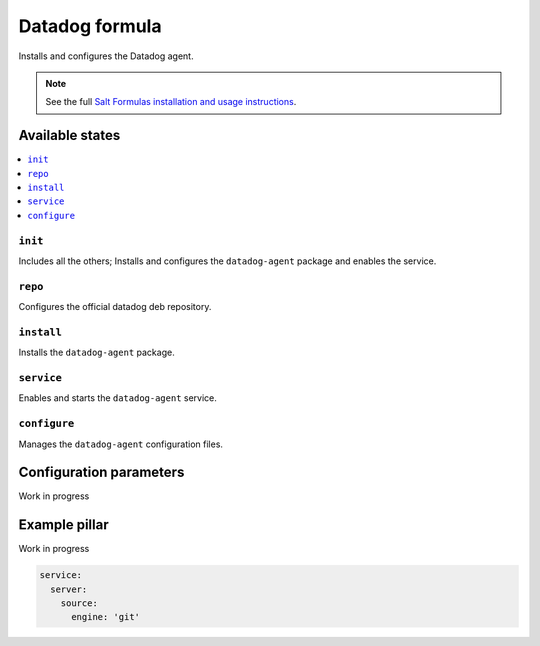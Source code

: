 ===============
Datadog formula
===============

Installs and configures the Datadog agent.

.. note::

    See the full `Salt Formulas installation and usage instructions
    <http://docs.saltstack.com/en/latest/topics/development/conventions/formulas.html>`_.

Available states
================

.. contents::
    :local:

``init``
--------

Includes all the others; Installs and configures the ``datadog-agent`` package
and enables the service.

``repo``
--------------

Configures the official datadog deb repository.

``install``
-----------

Installs the ``datadog-agent`` package.

``service``
-----------

Enables and starts the ``datadog-agent`` service.

``configure``
-------------

Manages the ``datadog-agent`` configuration files.


Configuration parameters
========================

.. contents::
    :local:

Work in progress


Example pillar
==============

Work in progress

.. code-block:: yaml

   service:
     server:
       source:
         engine: 'git'

